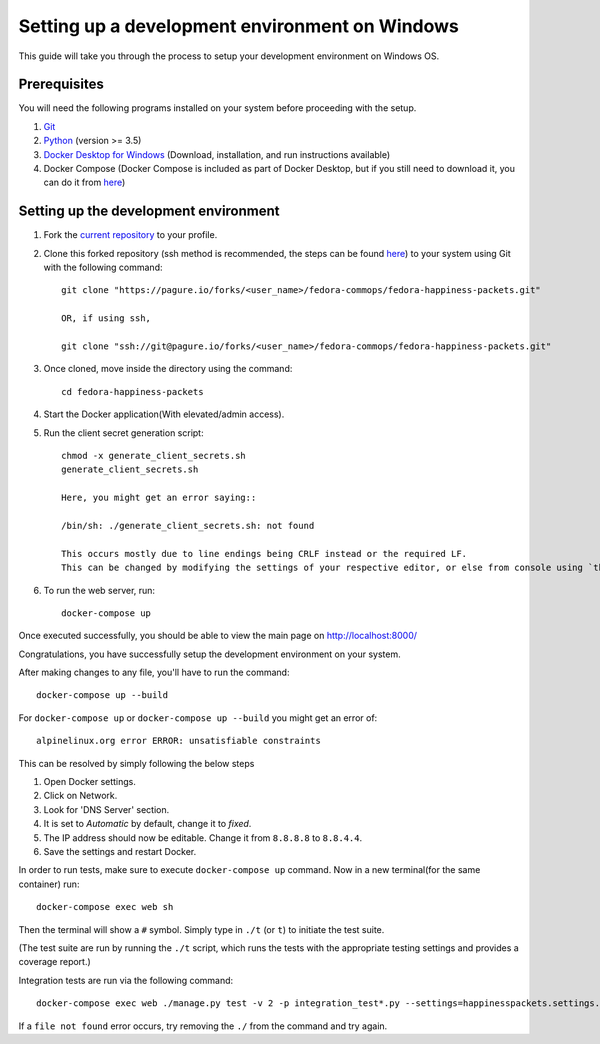 ===================================================
 Setting up a development environment on Windows
===================================================

This guide will take you through the process to setup your development environment on Windows OS.

Prerequisites
===============

You will need the following programs installed on your system before proceeding with the setup.

#. `Git <https://git-scm.com/>`_
#. `Python <https://www.python.org/downloads/>`_ (version >= 3.5)
#. `Docker Desktop for Windows <https://hub.docker.com/editions/community/docker-ce-desktop-windows>`_ (Download, installation, and run instructions available)
#. Docker Compose (Docker Compose is included as part of Docker Desktop, but if you still need to download it, you can do it from `here <https://docs.docker.com/compose/install/>`_)


Setting up the development environment
========================================

#. Fork the `current repository <https://pagure.io/fedora-commops/fedora-happiness-packets>`_ to your profile.
#. Clone this forked repository (ssh method is recommended, the steps can be found `here <https://docs.pagure.org/pagure/usage/first_steps.html>`_) to your system using Git with the following command::

    git clone "https://pagure.io/forks/<user_name>/fedora-commops/fedora-happiness-packets.git"

    OR, if using ssh,

    git clone "ssh://git@pagure.io/forks/<user_name>/fedora-commops/fedora-happiness-packets.git"

#. Once cloned, move inside the directory using the command::

    cd fedora-happiness-packets

#. Start the Docker application(With elevated/admin access).
#. Run the client secret generation script::

    chmod -x generate_client_secrets.sh
    generate_client_secrets.sh

    Here, you might get an error saying::

    /bin/sh: ./generate_client_secrets.sh: not found

    This occurs mostly due to line endings being CRLF instead or the required LF.
    This can be changed by modifying the settings of your respective editor, or else from console using `this method <https://github.com/postlight/headless-wp-starter/issues/171#issuecomment-451682572>`_

#. To run the web server, run::

    docker-compose up

Once executed successfully, you should be able to view the main page on `http://localhost:8000/ <http://localhost:8000/>`_

Congratulations, you have successfully setup the development environment on your system.

After making changes to any file, you'll have to run the command::

    docker-compose up --build

For ``docker-compose up`` or ``docker-compose up --build`` you might get an error of::

    alpinelinux.org error ERROR: unsatisfiable constraints

This can be resolved by simply following the below steps

#. Open Docker settings.
#. Click on Network.
#. Look for 'DNS Server' section.
#. It is set to *Automatic* by default, change it to *fixed*.
#. The IP address should now be editable. Change it from ``8.8.8.8`` to ``8.8.4.4``.
#. Save the settings and restart Docker.

In order to run tests, make sure to execute ``docker-compose up`` command. Now in a new terminal(for the same container) run::

    docker-compose exec web sh

Then the terminal will show a ``#`` symbol.
Simply type in ``./t`` (or ``t``) to initiate the test suite.

(The test suite are run by running the ``./t`` script, which runs the tests with the appropriate testing settings and provides a coverage report.)

Integration tests are run via the following command::

    docker-compose exec web ./manage.py test -v 2 -p integration_test*.py --settings=happinesspackets.settings.tsting

If a ``file not found`` error occurs, try removing the ``./`` from the command and try again.
